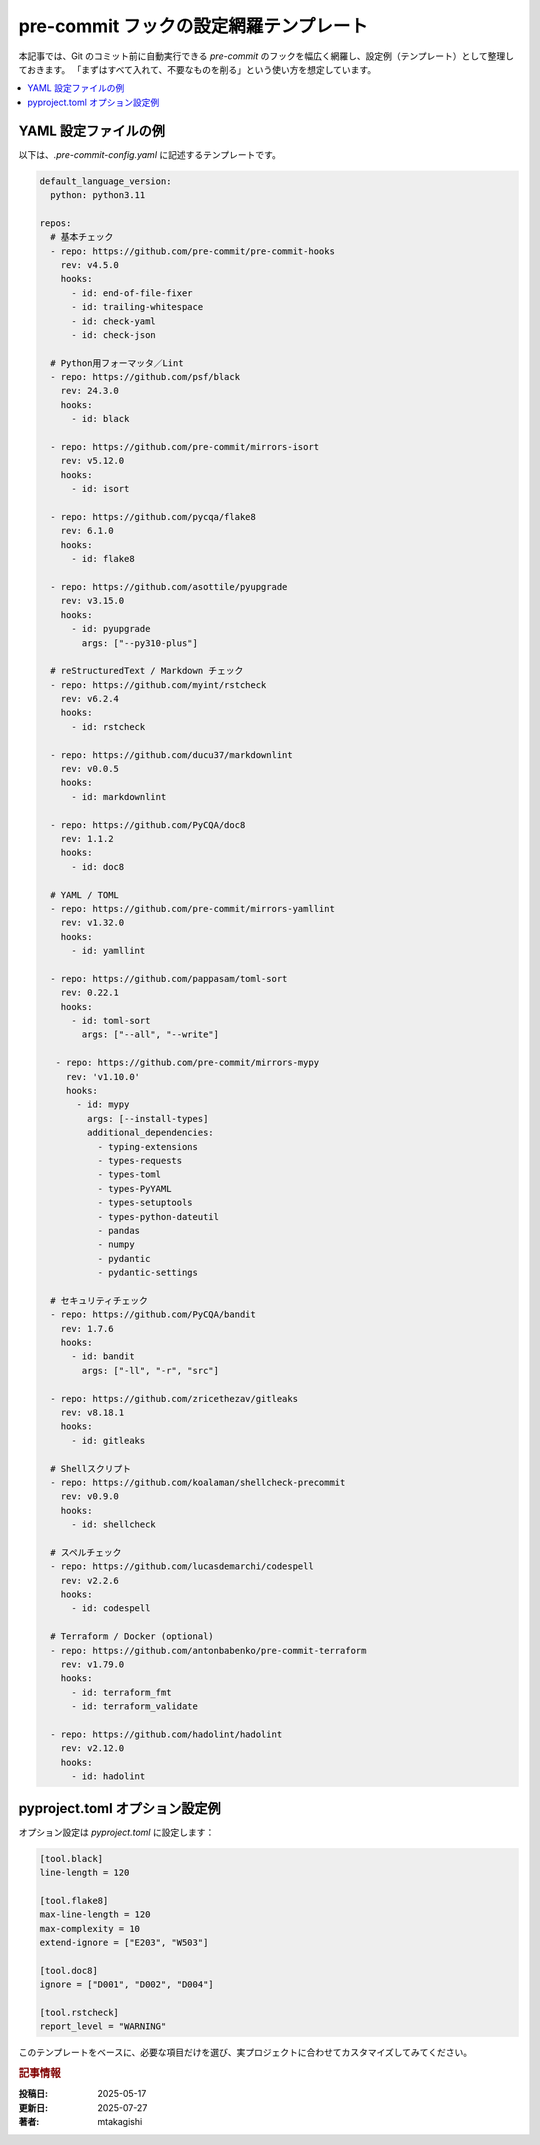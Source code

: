 .. post:: 2025-05-17
   :tags: pre-commit, lint, formatter, config, python, yaml
   :category: dev-environment
   :author: mtakagishi
   :language: ja

pre-commit フックの設定網羅テンプレート
==================================================================================

本記事では、Git のコミット前に自動実行できる `pre-commit` のフックを幅広く網羅し、設定例（テンプレート）として整理しておきます。
「まずはすべて入れて、不要なものを削る」という使い方を想定しています。

.. contents::
   :local:
   :depth: 2

YAML 設定ファイルの例
----------------------

以下は、`.pre-commit-config.yaml` に記述するテンプレートです。

.. code-block:: yaml

   default_language_version:
     python: python3.11

   repos:
     # 基本チェック
     - repo: https://github.com/pre-commit/pre-commit-hooks
       rev: v4.5.0
       hooks:
         - id: end-of-file-fixer
         - id: trailing-whitespace
         - id: check-yaml
         - id: check-json

     # Python用フォーマッタ／Lint
     - repo: https://github.com/psf/black
       rev: 24.3.0
       hooks:
         - id: black

     - repo: https://github.com/pre-commit/mirrors-isort
       rev: v5.12.0
       hooks:
         - id: isort

     - repo: https://github.com/pycqa/flake8
       rev: 6.1.0
       hooks:
         - id: flake8

     - repo: https://github.com/asottile/pyupgrade
       rev: v3.15.0
       hooks:
         - id: pyupgrade
           args: ["--py310-plus"]

     # reStructuredText / Markdown チェック
     - repo: https://github.com/myint/rstcheck
       rev: v6.2.4
       hooks:
         - id: rstcheck

     - repo: https://github.com/ducu37/markdownlint
       rev: v0.0.5
       hooks:
         - id: markdownlint

     - repo: https://github.com/PyCQA/doc8
       rev: 1.1.2
       hooks:
         - id: doc8

     # YAML / TOML
     - repo: https://github.com/pre-commit/mirrors-yamllint
       rev: v1.32.0
       hooks:
         - id: yamllint

     - repo: https://github.com/pappasam/toml-sort
       rev: 0.22.1
       hooks:
         - id: toml-sort
           args: ["--all", "--write"]

      - repo: https://github.com/pre-commit/mirrors-mypy
        rev: 'v1.10.0'
        hooks:
          - id: mypy
            args: [--install-types]
            additional_dependencies:
              - typing-extensions
              - types-requests
              - types-toml
              - types-PyYAML
              - types-setuptools
              - types-python-dateutil
              - pandas
              - numpy
              - pydantic
              - pydantic-settings

     # セキュリティチェック
     - repo: https://github.com/PyCQA/bandit
       rev: 1.7.6
       hooks:
         - id: bandit
           args: ["-ll", "-r", "src"]

     - repo: https://github.com/zricethezav/gitleaks
       rev: v8.18.1
       hooks:
         - id: gitleaks

     # Shellスクリプト
     - repo: https://github.com/koalaman/shellcheck-precommit
       rev: v0.9.0
       hooks:
         - id: shellcheck

     # スペルチェック
     - repo: https://github.com/lucasdemarchi/codespell
       rev: v2.2.6
       hooks:
         - id: codespell

     # Terraform / Docker (optional)
     - repo: https://github.com/antonbabenko/pre-commit-terraform
       rev: v1.79.0
       hooks:
         - id: terraform_fmt
         - id: terraform_validate

     - repo: https://github.com/hadolint/hadolint
       rev: v2.12.0
       hooks:
         - id: hadolint

pyproject.toml オプション設定例
----------------------------------

オプション設定は `pyproject.toml` に設定します：

.. code-block:: toml

   [tool.black]
   line-length = 120

   [tool.flake8]
   max-line-length = 120
   max-complexity = 10
   extend-ignore = ["E203", "W503"]

   [tool.doc8]
   ignore = ["D001", "D002", "D004"]

   [tool.rstcheck]
   report_level = "WARNING"


このテンプレートをベースに、必要な項目だけを選び、実プロジェクトに合わせてカスタマイズしてみてください。

.. rubric :: 記事情報

:投稿日: 2025-05-17
:更新日: 2025-07-27
:著者: mtakagishi
